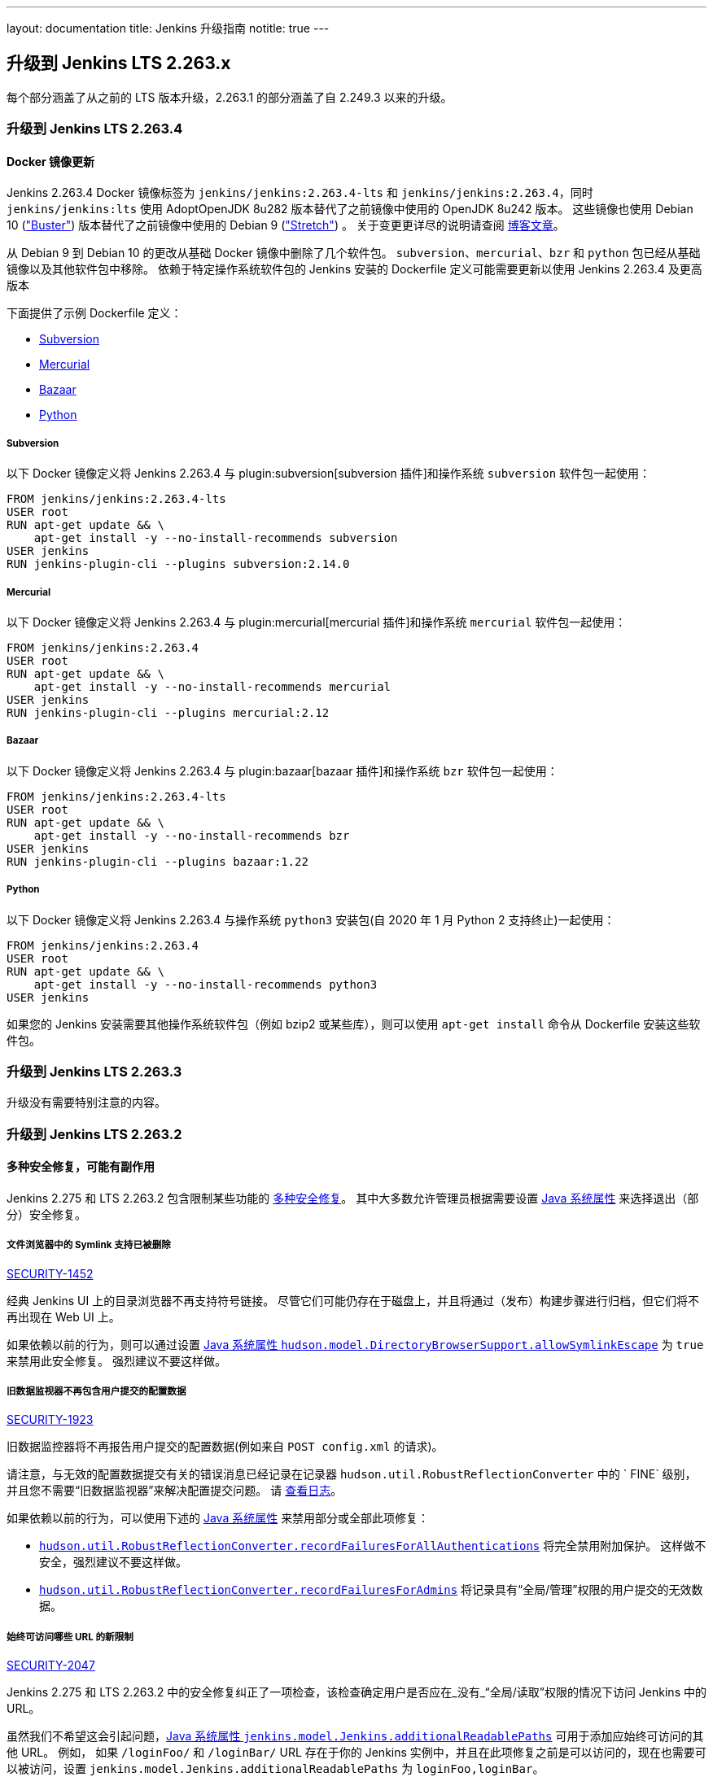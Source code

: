 ---
layout: documentation
title:  Jenkins 升级指南
notitle: true
---

== 升级到 Jenkins LTS 2.263.x

每个部分涵盖了从之前的 LTS 版本升级，2.263.1 的部分涵盖了自 2.249.3 以来的升级。 

=== 升级到 Jenkins LTS 2.263.4

==== Docker 镜像更新

Jenkins 2.263.4 Docker 镜像标签为 `jenkins/jenkins:2.263.4-lts` 和 `jenkins/jenkins:2.263.4`，同时 `jenkins/jenkins:lts` 使用 AdoptOpenJDK 8u282 版本替代了之前镜像中使用的 OpenJDK 8u242 版本。
这些镜像也使用 Debian 10 (link:https://www.debian.org/releases/buster/["Buster"]) 版本替代了之前镜像中使用的 Debian 9 (link:https://www.debian.org/releases/stretch/["Stretch"]) 。
关于变更更详尽的说明请查阅 link:/blog/2021/02/08/docker-base-os-upgrade/[博客文章]。

从 Debian 9 到 Debian 10 的更改从基础 Docker 镜像中删除了几个软件包。 
`subversion`、`mercurial`、`bzr` 和 `python` 包已经从基础镜像以及其他软件包中移除。
依赖于特定操作系统软件包的 Jenkins 安装的 Dockerfile 定义可能需要更新以使用 Jenkins 2.263.4 及更高版本

下面提供了示例 Dockerfile 定义： 

* <<Subversion>>
* <<Mercurial>>
* <<Bazaar>>
* <<Python>>

===== Subversion

以下 Docker 镜像定义将 Jenkins 2.263.4 与 plugin:subversion[subversion 插件]和操作系统 `subversion` 软件包一起使用：

[source]
----
FROM jenkins/jenkins:2.263.4-lts
USER root
RUN apt-get update && \
    apt-get install -y --no-install-recommends subversion
USER jenkins
RUN jenkins-plugin-cli --plugins subversion:2.14.0
----

===== Mercurial

以下 Docker 镜像定义将 Jenkins 2.263.4 与 plugin:mercurial[mercurial 插件]和操作系统 `mercurial` 软件包一起使用：

[source]
----
FROM jenkins/jenkins:2.263.4
USER root
RUN apt-get update && \
    apt-get install -y --no-install-recommends mercurial
USER jenkins
RUN jenkins-plugin-cli --plugins mercurial:2.12
----

===== Bazaar

以下 Docker 镜像定义将 Jenkins 2.263.4 与 plugin:bazaar[bazaar 插件]和操作系统 `bzr` 软件包一起使用：

[source]
----
FROM jenkins/jenkins:2.263.4-lts
USER root
RUN apt-get update && \
    apt-get install -y --no-install-recommends bzr
USER jenkins
RUN jenkins-plugin-cli --plugins bazaar:1.22
----

===== Python

以下 Docker 镜像定义将 Jenkins 2.263.4 与操作系统 `python3` 安装包(自 2020 年 1 月 Python 2 支持终止)一起使用：

[source]
----
FROM jenkins/jenkins:2.263.4
USER root
RUN apt-get update && \
    apt-get install -y --no-install-recommends python3
USER jenkins
----

如果您的 Jenkins 安装需要其他操作系统软件包（例如 bzip2 或某些库），则可以使用 `apt-get install` 命令从 Dockerfile 安装这些软件包。 

=== 升级到 Jenkins LTS 2.263.3

升级没有需要特别注意的内容。

=== 升级到 Jenkins LTS 2.263.2

==== 多种安全修复，可能有副作用

Jenkins 2.275 和 LTS 2.263.2 包含限制某些功能的 link:/security/advisory/2021-01-13/[多种安全修复]。
其中大多数允许管理员根据需要设置 link:/doc/book/managing/system-properties/[Java 系统属性] 来选择退出（部分）安全修复。

[#SECURITY-1452]
===== 文件浏览器中的 Symlink 支持已被删除

link:/security/advisory/2021-01-13/#SECURITY-1452[SECURITY-1452]

经典 Jenkins UI 上的目录浏览器不再支持符号链接。
尽管它们可能仍存在于磁盘上，并且将通过（发布）构建步骤进行归档，但它们将不再出现在 Web UI 上。

如果依赖以前的行为，则可以通过设置 link:/doc/book/managing/system-properties/#hudson-model-directorybrowsersupport-allowsymlinkescape[Java 系统属性 `hudson.model.DirectoryBrowserSupport.allowSymlinkEscape`] 为 `true` 来禁用此安全修复。
强烈建议不要这样做。


[#SECURITY-1923]
===== 旧数据监视器不再包含用户提交的配置数据

link:/security/advisory/2021-01-13/#SECURITY-1923[SECURITY-1923]

旧数据监控器将不再报告用户提交的配置数据(例如来自 `POST config.xml` 的请求)。

请注意，与无效的配置数据提交有关的错误消息已经记录在记录器 `hudson.util.RobustReflectionConverter` 中的 ` FINE` 级别，并且您不需要“旧数据监视器”来解决配置提交问题。
请 link:/doc/book/system-administration/viewing-logs/[查看日志]。

如果依赖以前的行为，可以使用下述的 link:/doc/book/managing/system-properties/[Java 系统属性] 来禁用部分或全部此项修复：

* link:/doc/book/managing/system-properties/#hudson-util-robustreflectionconverter-recordfailuresforallauthen[`hudson.util.RobustReflectionConverter.recordFailuresForAllAuthentications`] 将完全禁用附加保护。
  这样做不安全，强烈建议不要这样做。
* link:/doc/book/managing/system-properties/#hudson-util-robustreflectionconverter-recordfailuresforadmins[`hudson.util.RobustReflectionConverter.recordFailuresForAdmins`] 将记录具有“全局/管理”权限的用户提交的无效数据。

[SECURITY-2047]
===== 始终可访问哪些 URL 的新限制

link:/security/advisory/2021-01-13/#SECURITY-2047[SECURITY-2047]

Jenkins 2.275 和 LTS 2.263.2 中的安全修复纠正了一项检查，该检查确定用户是否应在_没有_“全局/读取”权限的情况下访问 Jenkins 中的 URL。

虽然我们不希望这会引起问题，link:/doc/book/managing/system-properties/#jenkins-model-jenkins-additionalreadablepaths[Java 系统属性 `jenkins.model.Jenkins.additionalReadablePaths`]  可用于添加应始终可访问的其他 URL。
例如， 如果 `/loginFoo/` 和 `/loginBar/` URL 存在于你的 Jenkins 实例中，并且在此项修复之前是可以访问的，现在也需要可以被访问，设置 `jenkins.model.Jenkins.additionalReadablePaths` 为 `loginFoo,loginBar`。

// TODO jenkinsdoc:
NOTE: 引入此类 URL 并期望没有“全局/读取”权限的用户可以访问的所有插件都应进行更改，例如来实现 `UnprotectedRootAction` 而不是 `RootAction`。

[#SECURITY-2153]
===== 标记格式化预览的安全修复

link:/security/advisory/2021-01-13/#SECURITY-2153[SECURITY-2153]

Jenkins 2.275 和 LTS 2.263.2 中的安全修复限制了如何访问标记格式化预览 URL，并限制了如何呈现其输出。

如果您在使用标记格式化预览时遇到问题，请确保没有发送 `GET` 请求，并且不要独立呈现这些页面。

可以通过设置 link:/doc/book/managing/system-properties/[Java 系统属性] 来禁用附加的防护措施：

* link:/doc/book/managing/system-properties/#hudson-markup-markupformatter-previewsallowget[`hudson.markup.MarkupFormatter.previewsAllowGET`] 设置为 `true`，这样标记格式化预览 URL 可以通过 `GET` 访问，而不仅限于 `POST`。
* link:/doc/book/managing/system-properties/#hudson-markup-markupformatter-previewssetcsp[`hudson.markup.MarkupFormatter.previewsSetCSP`] 设置为 `false` 在标记格式化预览 URL 的响应上不设置限制性的 Content-Security-Policy 标头。

强烈建议不要这样做，尤其是如果您使用允许输出包含不安全的内容标记格式化程序（例如 JavaScript）。

[#SECURITY-2025]
===== 图形大小限制

link:/security/advisory/2021-01-13/#SECURITY-2025[SECURITY-2025]

Jenkins 2.275 和 LTS 2.263.2 中的安全修复限制了 Jenkins 绘制的各种图形的最大尺寸。
现在默认允许大小为 1000 万像素(例如 4000 x 2500)，如果请求更大的尺寸，它将呈现默认尺寸。

// /* package for test */ static /* non-final for script console */ int MAX_AREA = SystemProperties.getInteger(.class.getName() + ".maxArea", 10_000_000); // 4k*2.5k 
通过设置 link:/doc/book/managing/system-properties/#hudson-util-graph-maxarea[Java 系统属性 `hudson.util.Graph.maxArea`] 为所需大小来改变这个限制。

==== 安全增强

除了上面列出的安全修复之外，Jenkins 的多项功能还获得了安全改进，这些改进不被视为修复程序。

[#formvalidation]
===== 表单验证响应的安全性强化
// /* package */ static /* non-final for Groovy */ boolean APPLY_CONTENT_SECURITY_POLICY_HEADERS = SystemProperties.getBoolean(FormValidation.class.getName() + ".applyContentSecurityPolicyHeaders", true); 

现在，使用标准 Jenkins API 实现的表单验证会在响应上设置限制性的 Content-Security-Policy 标头。

这将防止表单验证响应中的跨站点脚本漏洞被利用为反射型 XSS。

NOTE: 这并_不_意味着这些漏洞不再是问题，利用将变得更加困难，例如，它们可能需要额外的权限才能设置。

如果有问题，可以通过设置 link:/doc/book/managing/system-properties/#hudson-util-graph-maxarea[Java 系统属性 `hudson.util.FormValidation.applyContentSecurityPolicyHeaders`] 为 `false`来禁用此项增强。

[#digester2]
===== Digester2 的安全增强

Jenkins 从 Apache Commons 项目提供了对 `Digester` 的稍微修改的实现，称为 `hudson.util.Digester2`。
它在许多插件中用作解析简单 XML 文件的简便方法。

从 Jenkins 2.275 和 LTS 2.263.2 开始，`Digester2` 将默认禁用 XML 外部实体（XXE）处理。

插件维护者可以通过使用新的构造函数重载来选择退出该保护。

如果有问题，管理员可以通过设置 link:/doc/book/managing/system-properties/#hudson-util-digester2-unsafe[Java 系统属性 `hudson.util.Digester2.UNSAFE`] 为 `true` 来禁用此项增强。
由于这是一个全局选项，因此不能由插件设置，并且需要注意的是仅在适当的时候进行设置。

[#labelatom]
===== 标签名称的安全加固

Jenkins 允许使用标签来连接任务及其可以在其上运行的代理。
除非保存其配置，否则仅在内存中创建标签。

从 Jenkins 2.275 和 LTS 2.263.2 开始，无法保存带有不安全名称的标签的配置。
给定标签在磁盘上的存储方式，某些标签名称将允许覆盖不相关的配置文件。

需要“全局/管理”权限去保存标签配置，并且具有该权限的用户可以使用脚本控制台并始终访问 Jenkins 控制器文件系统，这不被视为安全漏洞。

如果有问题，管理员可以通过设置 link:/doc/book/managing/system-properties/#hudson-model-labelatom-allowfoldertraversal[Java 系统属性 `hudson.model.LabelAtom.allowFolderTraversal`] 为 `true` 来禁用此项增强。

=== 升级到 Jenkins LTS 2.263.1

==== SSHD 密钥交换和 MAC 算法

link:https://github.com/jenkinsci/sshd-module/blob/master/README.adoc[Jenkins SSHD 模块] 已在此版本中升级。
默认情况下，升级会禁用不推荐使用的密钥交换算法和不推荐使用的 MAC 算法。

如果管理员需要一种或多种不推荐使用的算法，则可以使用link:/doc/book/managing/system-properties/[系统属性]启用。
请注意，通常认为这些系统属性不受支持，并且可以随时删除。

* `org.jenkinsci.main.modules.sshd.SSHD.excludedKeyExchanges` 是用逗号分隔的要禁用的密钥交换算法字符串。
  默认情况下，这将禁用基于SHA-1的算法，因为它们不再被认为是安全的。
  使用空字符串禁用任何算法。
  可以使用link:/doc/book/system-administration/viewing-logs/[日志]在 `FINE` 级别上初始化期间的 `org.jenkinsci.main.modules.sshd.SSHD` 来查看受支持、已启用和已禁用算法的名称。
* `org.jenkinsci.main.modules.sshd.SSHD.excludedMacs` 是用逗号分隔的要禁用的 HMAC 算法字符串。
  默认情况下，这将禁用 MD5 和基于 SHA-1 的截断算法，因为它们不再被认为是安全的。
  使用空字符串禁用任何算法。
  可以使用link:/doc/book/system-administration/viewing-logs/[日志]在 `FINE` 级别上初始化期间的 `org.jenkinsci.main.modules.sshd.SSHD` 查看受支持、已启用和已禁用算法的名称。
